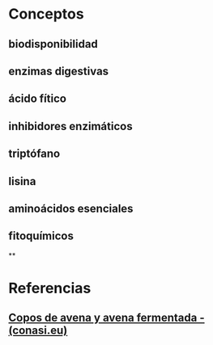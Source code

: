 * Conceptos
:PROPERTIES:
:heading: 2
:END:
** biodisponibilidad
** enzimas digestivas
** ácido fítico
** inhibidores enzimáticos
** triptófano
** lisina
** aminoácidos esenciales
** fitoquímicos
**
* Referencias
:PROPERTIES:
:heading: 2
:END:
** [[https://www.conasi.eu/blog/colaboradores-especiales/macrobiotica-aida-lirola/como-hacer-copos-avena/][Copos de avena y avena fermentada - (conasi.eu)]]